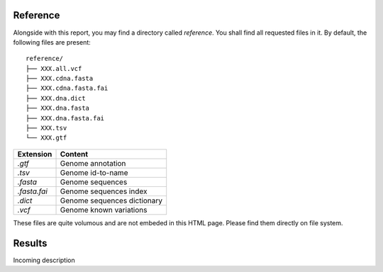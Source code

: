 
Reference
=========

Alongside with this report, you may find a directory called `reference`.
You shall find all requested files in it. By default, the following
files are present:

::

    reference/
    ├── XXX.all.vcf
    ├── XXX.cdna.fasta
    ├── XXX.cdna.fasta.fai
    ├── XXX.dna.dict
    ├── XXX.dna.fasta
    ├── XXX.dna.fasta.fai
    ├── XXX.tsv
    └── XXX.gtf


+---------------+-----------------------------+
| Extension     | Content                     |
+===============+=============================+
| `.gtf`        | Genome annotation           |
+---------------+-----------------------------+
| `.tsv`        | Genome id-to-name           |
+---------------+-----------------------------+
| `.fasta`      | Genome sequences            |
+---------------+-----------------------------+
| `.fasta.fai`  | Genome sequences index      |
+---------------+-----------------------------+
| `.dict`       | Genome sequences dictionary |
+---------------+-----------------------------+
| `.vcf`        | Genome known variations     |
+---------------+-----------------------------+

These files are quite volumous and are not embeded in this HTML page. Please
find them directly on file system.

Results
=======

Incoming description
